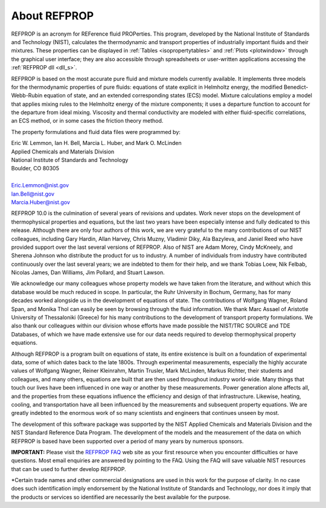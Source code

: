 .. _aboutrefprop:

*************
About REFPROP
*************

REFPROP is an acronym for REFerence fluid PROPerties. This program, developed by the National Institute of Standards and Technology (NIST), calculates the thermodynamic and transport properties of industrially important fluids and their mixtures. These properties can be displayed in :ref:`Tables <isopropertytables>`  and :ref:`Plots <plotwindow>`  through the graphical user interface; they are also accessible through spreadsheets or user-written applications accessing the :ref:`REFPROP dll <dll_s>`.

REFPROP is based on the most accurate pure fluid and mixture models currently available. It implements three models for the thermodynamic properties of pure fluids: equations of state explicit in Helmholtz energy, the modified Benedict-Webb-Rubin equation of state, and an extended corresponding states (ECS) model. Mixture calculations employ a model that applies mixing rules to the Helmholtz energy of the mixture components; it uses a departure function to account for the departure from ideal mixing. Viscosity and thermal conductivity are modeled with either fluid-specific correlations, an ECS method, or in some cases the friction theory method.

The property formulations and fluid data files were programmed by:

| Eric W. Lemmon, Ian H. Bell, Marcia L. Huber, and Mark O. McLinden
| Applied Chemicals and Materials Division
| National Institute of Standards and Technology
| Boulder, CO 80305
|
| Eric.Lemmon@nist.gov
| Ian.Bell@nist.gov
| Marcia.Huber@nist.gov


REFPROP 10.0 is the culmination of several years of revisions and updates.  Work never stops on the development of thermophysical properties and equations, but the last two years have been especially intense and fully dedicated to this release.  Although there are only four authors of this work, we are very grateful to the many contributions of our NIST colleagues, including Gary Hardin, Allan Harvey, Chris Muzny, Vladimir Diky, Ala Bazyleva, and Janiel Reed who have provided support over the last several versions of REFPROP.  Also of NIST are Adam Morey, Cindy McKneely, and Sherena Johnson who distribute the product for us to industry.  A number of individuals from industry have contributed continuously over the last several years; we are indebted to them for their help, and we thank Tobias Loew, Nik Felbab, Nicolas James, Dan Williams, Jim Pollard, and Stuart Lawson.

We acknowledge our many colleagues whose property models we have taken from the literature, and without which this database would be much reduced in scope.  In particular, the Ruhr University in Bochum, Germany, has for many decades worked alongside us in the development of equations of state.  The contributions of Wolfgang Wagner, Roland Span, and Monika Thol can easily be seen by browsing through the fluid information.  We thank Marc Assael of Aristotle University of Thessaloniki (Greece) for his many contributions to the development of transport property formulations.  We also thank our colleagues within our division whose efforts have made possible the NIST/TRC SOURCE and TDE Databases, of which we have made extensive use for our data needs required to develop thermophysical property equations.

Although REFPROP is a program built on equations of state, its entire existence is built on a foundation of experimental data, some of which dates back to the late 1800s.  Through experimental measurements, especially the highly accurate values of Wolfgang Wagner, Reiner Kleinrahm, Martin Trusler, Mark McLinden, Markus Richter, their students and colleagues, and many others, equations are built that are then used throughout industry world-wide.  Many things that touch our lives have been influenced in one way or another by these measurements.  Power generation alone affects all, and the properties from these equations influence the efficiency and design of that infrastructure.  Likewise, heating, cooling, and transportation have all been influenced by the measurements and subsequent property equations.  We are greatly indebted to the enormous work of so many scientists and engineers that continues unseen by most.

The development of this software package was supported by the NIST Applied Chemicals and Materials Division and the NIST Standard Reference Data Program.  The development of the models and the measurement of the data on which REFPROP is based have been supported over a period of many years by numerous sponsors.

**IMPORTANT:** Please visit the `REFPROP FAQ <https://pages.nist.gov/REFPROP-docs/>`_ web site as your first resource when you encounter difficulties or have questions. Most email enquiries are answered by pointing to the FAQ. Using the FAQ will save valuable NIST resources that can be used to further develop REFPROP.

\*Certain trade names and other commercial designations are used in this work for the purpose of clarity. In no case does such identification imply endorsement by the National Institute of Standards and Technology, nor does it imply that the products or services so identified are necessarily the best available for the purpose.
